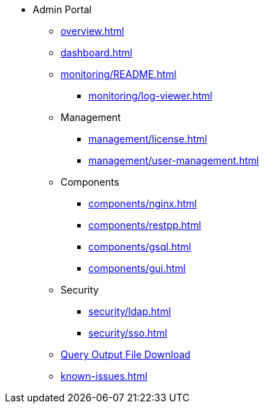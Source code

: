 * Admin Portal
** xref:overview.adoc[]
** xref:dashboard.adoc[]
** xref:monitoring/README.adoc[]
*** xref:monitoring/log-viewer.adoc[]
** Management
*** xref:management/license.adoc[]
*** xref:management/user-management.adoc[]
** Components
*** xref:components/nginx.adoc[]
*** xref:components/restpp.adoc[]
*** xref:components/gsql.adoc[]
*** xref:components/gui.adoc[]
** Security
*** xref:security/ldap.adoc[]
*** xref:security/sso.adoc[]
** xref:gsql-output-file.adoc[Query Output File Download]
** xref:known-issues.adoc[]
